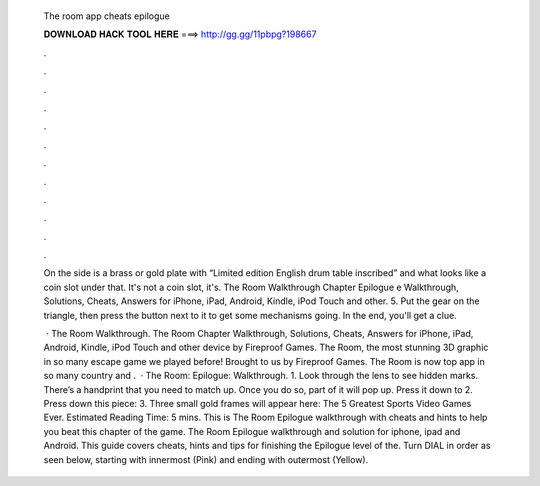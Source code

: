   The room app cheats epilogue
  
  
  
  𝐃𝐎𝐖𝐍𝐋𝐎𝐀𝐃 𝐇𝐀𝐂𝐊 𝐓𝐎𝐎𝐋 𝐇𝐄𝐑𝐄 ===> http://gg.gg/11pbpg?198667
  
  
  
  .
  
  
  
  .
  
  
  
  .
  
  
  
  .
  
  
  
  .
  
  
  
  .
  
  
  
  .
  
  
  
  .
  
  
  
  .
  
  
  
  .
  
  
  
  .
  
  
  
  .
  
  On the side is a brass or gold plate with “Limited edition English drum table inscribed” and what looks like a coin slot under that. It's not a coin slot, it's. The Room Walkthrough Chapter Epilogue e Walkthrough, Solutions, Cheats, Answers for iPhone, iPad, Android, Kindle, iPod Touch and other. 5. Put the gear on the triangle, then press the button next to it to get some mechanisms going. In the end, you'll get a clue.
  
   · The Room Walkthrough. The Room Chapter Walkthrough, Solutions, Cheats, Answers for iPhone, iPad, Android, Kindle, iPod Touch and other device by Fireproof Games. The Room, the most stunning 3D graphic in so many escape game we played before! Brought to us by Fireproof Games. The Room is now top app in so many country and .  · The Room: Epilogue: Walkthrough. 1. Look through the lens to see hidden marks. There’s a handprint that you need to match up. Once you do so, part of it will pop up. Press it down to 2. Press down this piece: 3. Three small gold frames will appear here: The 5 Greatest Sports Video Games Ever. Estimated Reading Time: 5 mins. This is The Room Epilogue walkthrough with cheats and hints to help you beat this chapter of the game. The Room Epilogue walkthrough and solution for iphone, ipad and Android. This guide covers cheats, hints and tips for finishing the Epilogue level of the. Turn DIAL in order as seen below, starting with innermost (Pink) and ending with outermost (Yellow).
